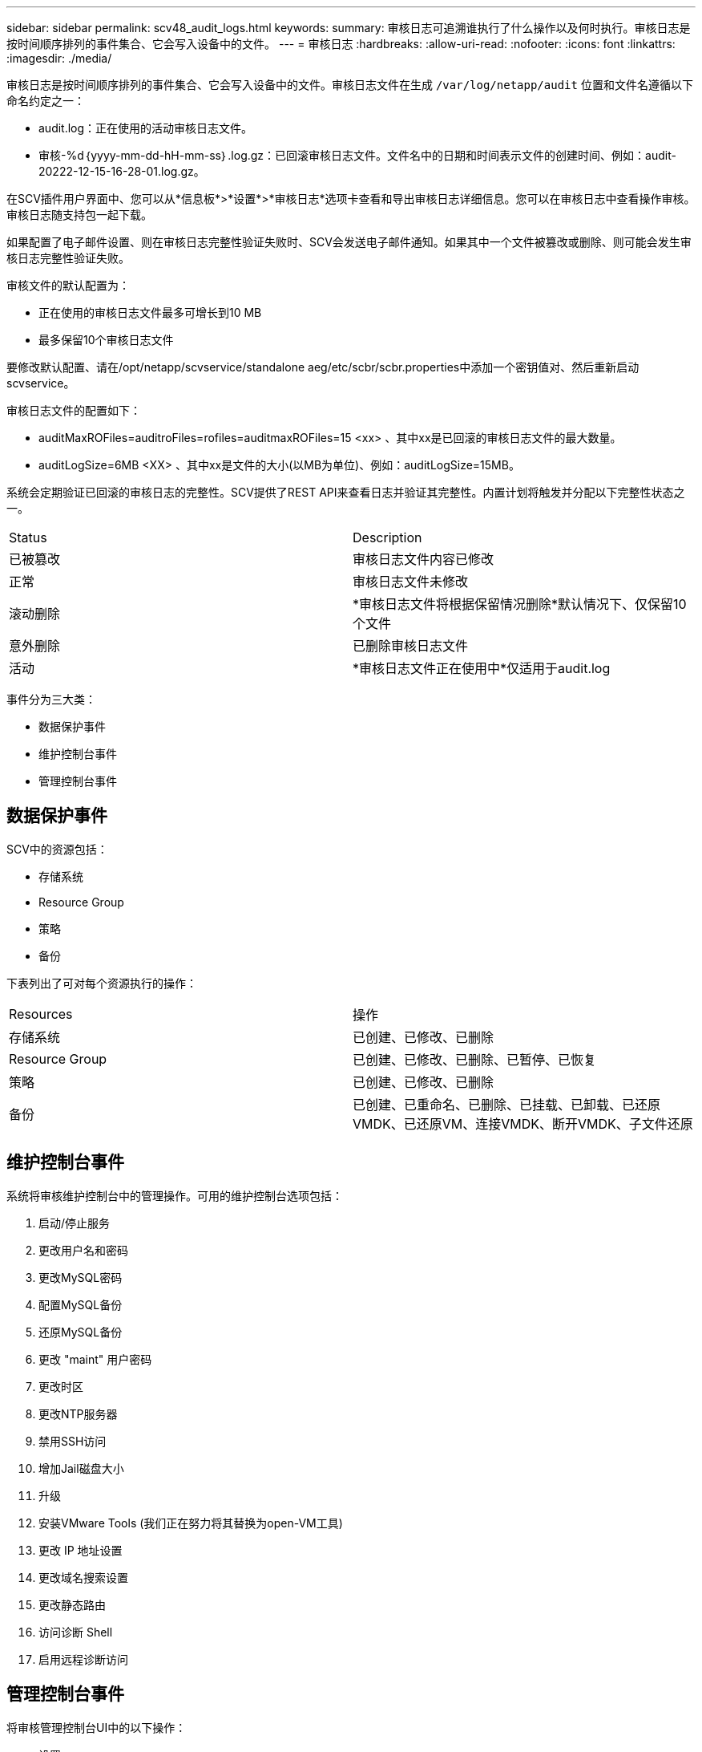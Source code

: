 ---
sidebar: sidebar 
permalink: scv48_audit_logs.html 
keywords:  
summary: 审核日志可追溯谁执行了什么操作以及何时执行。审核日志是按时间顺序排列的事件集合、它会写入设备中的文件。 
---
= 审核日志
:hardbreaks:
:allow-uri-read: 
:nofooter: 
:icons: font
:linkattrs: 
:imagesdir: ./media/


[role="lead"]
审核日志是按时间顺序排列的事件集合、它会写入设备中的文件。审核日志文件在生成 `/var/log/netapp/audit` 位置和文件名遵循以下命名约定之一：

* audit.log：正在使用的活动审核日志文件。
* 审核-%d｛yyyy-mm-dd-hH-mm-ss｝.log.gz：已回滚审核日志文件。文件名中的日期和时间表示文件的创建时间、例如：audit-20222-12-15-16-28-01.log.gz。


在SCV插件用户界面中、您可以从*信息板*>*设置*>*审核日志*选项卡查看和导出审核日志详细信息。您可以在审核日志中查看操作审核。审核日志随支持包一起下载。

如果配置了电子邮件设置、则在审核日志完整性验证失败时、SCV会发送电子邮件通知。如果其中一个文件被篡改或删除、则可能会发生审核日志完整性验证失败。

审核文件的默认配置为：

* 正在使用的审核日志文件最多可增长到10 MB
* 最多保留10个审核日志文件


要修改默认配置、请在/opt/netapp/scvservice/standalone aeg/etc/scbr/scbr.properties中添加一个密钥值对、然后重新启动scvservice。

审核日志文件的配置如下：

* auditMaxROFiles=auditroFiles=rofiles=auditmaxROFiles=15 <xx> 、其中xx是已回滚的审核日志文件的最大数量。
* auditLogSize=6MB <XX> 、其中xx是文件的大小(以MB为单位)、例如：auditLogSize=15MB。


系统会定期验证已回滚的审核日志的完整性。SCV提供了REST API来查看日志并验证其完整性。内置计划将触发并分配以下完整性状态之一。

|===


| Status | Description 


| 已被篡改 | 审核日志文件内容已修改 


| 正常 | 审核日志文件未修改 


| 滚动删除 | *审核日志文件将根据保留情况删除*默认情况下、仅保留10个文件 


| 意外删除 | 已删除审核日志文件 


| 活动 | *审核日志文件正在使用中*仅适用于audit.log 
|===
事件分为三大类：

* 数据保护事件
* 维护控制台事件
* 管理控制台事件




== 数据保护事件

SCV中的资源包括：

* 存储系统
* Resource Group
* 策略
* 备份


下表列出了可对每个资源执行的操作：

|===


| Resources | 操作 


| 存储系统 | 已创建、已修改、已删除 


| Resource Group | 已创建、已修改、已删除、已暂停、已恢复 


| 策略 | 已创建、已修改、已删除 


| 备份 | 已创建、已重命名、已删除、已挂载、已卸载、已还原VMDK、已还原VM、连接VMDK、断开VMDK、子文件还原 
|===


== 维护控制台事件

系统将审核维护控制台中的管理操作。可用的维护控制台选项包括：

. 启动/停止服务
. 更改用户名和密码
. 更改MySQL密码
. 配置MySQL备份
. 还原MySQL备份
. 更改 "maint" 用户密码
. 更改时区
. 更改NTP服务器
. 禁用SSH访问
. 增加Jail磁盘大小
. 升级
. 安装VMware Tools (我们正在努力将其替换为open-VM工具)
. 更改 IP 地址设置
. 更改域名搜索设置
. 更改静态路由
. 访问诊断 Shell
. 启用远程诊断访问




== 管理控制台事件

将审核管理控制台UI中的以下操作：

* 设置
+
** 更改管理员凭据
** 更改时区
** 更改NTP服务器
** 更改IPv4/IPv6设置


* Configuration
+
** 更改vCenter凭据
** 插件启用/禁用



